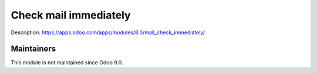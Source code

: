 Check mail immediately
======================

Description: https://apps.odoo.com/apps/modules/8.0/mail_check_immediately/

Maintainers
-----------
This module is not maintained since Odoo 9.0.
